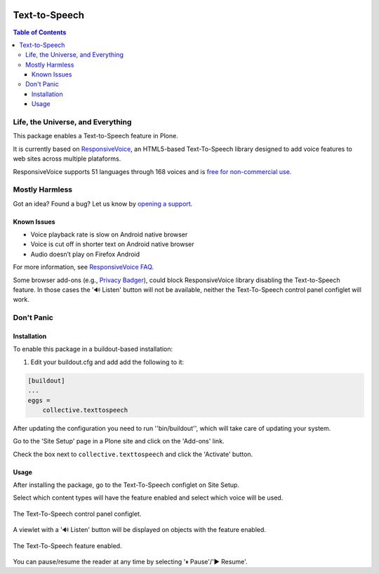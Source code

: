 .. image:: https://raw.githubusercontent.com/collective/collective.texttospeech/master/docs/texttospeech.png
    :align: left
    :alt: Text-to-Speech
    :height: 100px
    :width: 100px

**************
Text-to-Speech
**************

.. contents:: Table of Contents

Life, the Universe, and Everything
==================================

This package enables a Text-to-Speech feature in Plone.

It is currently based on `ResponsiveVoice <http://responsivevoice.org/>`_,
an HTML5-based Text-To-Speech library designed to add voice features to web sites across multiple plataforms.

ResponsiveVoice supports 51 languages through 168 voices and is `free for non-commercial use <http://responsivevoice.org/license/>`_.

Mostly Harmless
===============

.. image:: http://img.shields.io/pypi/v/collective.texttospeech.svg
   :target: https://pypi.python.org/pypi/collective.texttospeech

.. image:: https://img.shields.io/travis/collective/collective.texttospeech/master.svg
    :target: http://travis-ci.org/collective/collective.texttospeech

.. image:: https://img.shields.io/coveralls/collective/collective.texttospeech/master.svg
    :target: https://coveralls.io/r/collective/collective.texttospeech

Got an idea? Found a bug? Let us know by `opening a support <https://github.com/collective/collective.texttospeech/issues>`_.

Known Issues
------------

- Voice playback rate is slow on Android native browser
- Voice is cut off in shorter text on Android native browser
- Audio doesn’t play on Firefox Android

For more information, see `ResponsiveVoice FAQ <http://responsivevoice.org/faq/>`_.

Some browser add-ons (e.g., `Privacy Badger <https://www.eff.org/privacybadger>`_), could block ResponsiveVoice library disabling the Text-to-Speech feature.
In those cases the '🔊 Listen' button will not be available,
neither the Text-To-Speech control panel configlet will work.

Don't Panic
===========

Installation
------------

To enable this package in a buildout-based installation:

#. Edit your buildout.cfg and add add the following to it:

.. code-block:: ini

    [buildout]
    ...
    eggs =
        collective.texttospeech

After updating the configuration you need to run ''bin/buildout'', which will take care of updating your system.

Go to the 'Site Setup' page in a Plone site and click on the 'Add-ons' link.

Check the box next to ``collective.texttospeech`` and click the 'Activate' button.

Usage
-----

After installing the package, go to the Text-To-Speech configlet on Site Setup.

Select which content types will have the feature enabled and select which voice will be used.

.. figure:: https://raw.githubusercontent.com/collective/collective.texttospeech/master/docs/controlpanel.png
    :align: center
    :height: 600px
    :width: 768px

    The Text-To-Speech control panel configlet.

A viewlet with a '🔊 Listen' button will be displayed on objects with the feature enabled.

.. figure:: https://raw.githubusercontent.com/collective/collective.texttospeech/master/docs/viewlet.png
    :align: center
    :height: 400px
    :width: 768px

    The Text-To-Speech feature enabled.

You can pause/resume the reader at any time by selecting '⏸ Pause'/'▶ Resume'.

